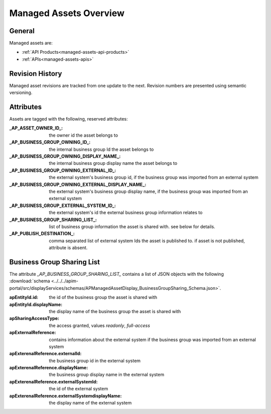 .. _managed-assets-overview:

Managed Assets Overview
=======================


General
+++++++

Managed assets are:

* :ref:`API Products<managed-assets-api-products>`
* :ref:`APIs<managed-assets-apis>`


Revision History
++++++++++++++++

Managed asset revisions are tracked from one update to the next. Revision numbers are presented using semantic versioning.

Attributes
++++++++++

Assets are tagged with the following, reserved attributes:

:_AP_ASSET_OWNER_ID_: the owner id the asset belongs to
:_AP_BUSINESS_GROUP_OWNING_ID_: the internal business group Id the asset belongs to
:_AP_BUSINESS_GROUP_OWNING_DISPLAY_NAME_: the internal business group display name the asset belongs to
:_AP_BUSINESS_GROUP_OWNING_EXTERNAL_ID_: the external system's business group id, if the business group was imported from an external system
:_AP_BUSINESS_GROUP_OWNING_EXTERNAL_DISPLAY_NAME_: the external system's business group display name, if the business group was imported from an external system
:_AP_BUSINESS_GROUP_EXTERNAL_SYSTEM_ID_: the external system's id the external business group information relates to
:_AP_BUSINESS_GROUP_SHARING_LIST_: list of business group information the asset is shared with. see below for details.
:_AP_PUBLISH_DESTINATION_: comma separated list of external system Ids the asset is published to. if asset is not published, attribute is absent.


.. seealso::

  - :ref:`integration-content-overview`
  - :ref:`managed-assets-api-products`
  - :ref:`managed-assets-apis`

.. _managed-assets-overview-business-group-sharing-list:

Business Group Sharing List
+++++++++++++++++++++++++++

The attribute `_AP_BUSINESS_GROUP_SHARING_LIST_` contains a list of JSON objects with the following
:download:`schema <../../../apim-portal/src/displayServices/schemas/APManagedAssetDisplay_BusinessGroupSharing_Schema.json>`.

:apEntityId.id: the id of the business group the asset is shared with
:apEntityId.displayName: the display name of the business group the asset is shared with
:apSharingAccessType: the access granted, values `readonly`, `full-access`
:apExternalReference: contains information about the external system if the business group was imported from an external system
:apExterenalReference.externalId: the business group id in the external system
:apExterenalReference.displayName: the business group display name in the external system
:apExterenalReference.externalSystemId: the id of the external system
:apExterenalReference.externalSystemdisplayName: the display name of the external system
